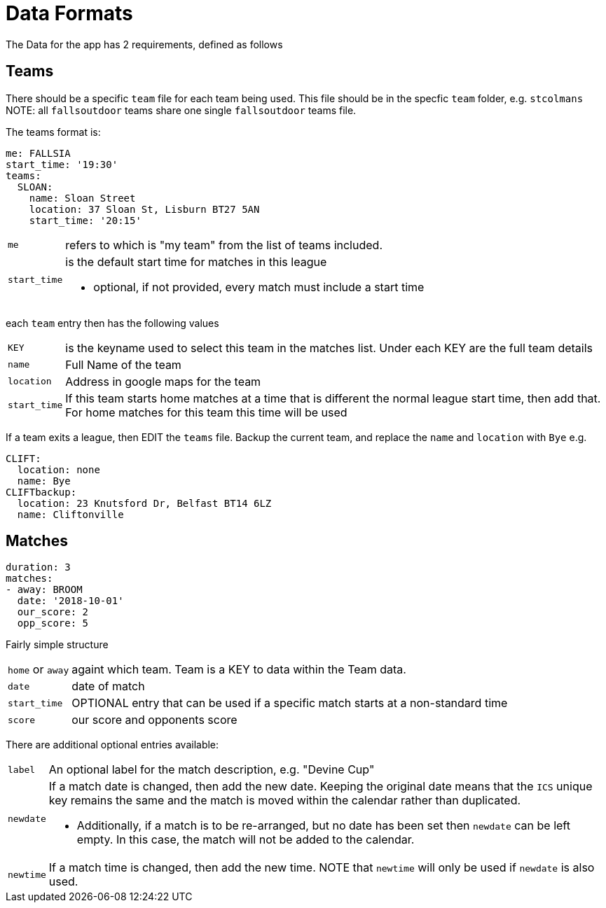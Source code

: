 = Data Formats

The Data for the app has 2 requirements, defined as follows

== Teams

There should be a specific `team` file for each team being used. This file should be in the specfic `team` folder, e.g. `stcolmans`
NOTE: all `fallsoutdoor` teams share one single `fallsoutdoor` teams file.

The teams format is:
[source,yaml,indent=0]
----
me: FALLSIA
start_time: '19:30'
teams:
  SLOAN:
    name: Sloan Street
    location: 37 Sloan St, Lisburn BT27 5AN
    start_time: '20:15'
----

[horizontal]
`me`:: refers to which is "my team" from the list of teams included.
`start_time`:: is the default start time for matches in this league
- optional, if not provided, every match must include a start time

each `team` entry then has the following values

[horizontal]
`KEY`:: is the keyname used to select this team in the matches list. Under each KEY are the full team details +
`name`:: Full Name of the team +
`location`:: Address in google maps for the team
`start_time`:: If this team starts home matches at a time that is different the normal league start time, then add that. For home matches for this team this time will be used

If a team exits a league, then EDIT the `teams` file. Backup the current team, and replace the `name` and `location` with `Bye`
e.g.

[source,yaml,indent=0]
----
  CLIFT:
    location: none
    name: Bye
  CLIFTbackup:
    location: 23 Knutsford Dr, Belfast BT14 6LZ
    name: Cliftonville
----

== Matches

[source,yaml,indent=0]
----
duration: 3
matches:
- away: BROOM
  date: '2018-10-01'
  our_score: 2
  opp_score: 5
----

Fairly simple structure

[horizontal]
`home` or `away`:: againt which team. Team is a KEY to data within the Team data.
`date`:: date of match
`start_time`:: OPTIONAL entry that can be used if a specific match starts at a non-standard time
`score`:: our score and opponents score

There are additional optional entries available: +
[horizontal]
`label`:: An optional label for the match description, e.g. "Devine Cup" +
`newdate`:: If a match date is changed, then add the new date. Keeping the original date means that the `ICS` unique key remains the same and the match is moved within the calendar rather than duplicated.
- Additionally, if a match is to be re-arranged, but no date has been set then `newdate` can be left empty. In this case, the match will not be added to the calendar.
`newtime`:: If a match time is changed, then add the new time.  NOTE that `newtime` will only be used if `newdate` is also used.
